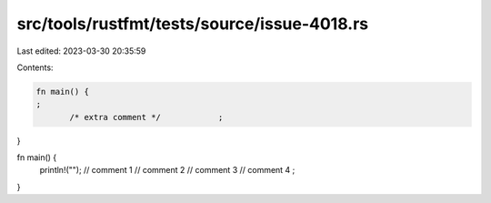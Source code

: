 src/tools/rustfmt/tests/source/issue-4018.rs
============================================

Last edited: 2023-03-30 20:35:59

Contents:

.. code-block:: rs

    fn main() {
    ;
           /* extra comment */            ;
}

fn main() {
    println!("");
    // comment 1
    // comment 2
    // comment 3
    // comment 4
    ;
}


